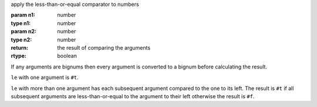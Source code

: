 apply the less-than-or-equal comparator to numbers

:param n1: number
:type n1: number
:param n2: number
:type n2: number
:return: the result of comparing the arguments
:rtype: boolean

If any arguments are bignums then every argument is converted to a
bignum before calculating the result.

``le`` with one argument is ``#t``.

``le`` with more than one argument has each subsequent argument
compared to the one to its left.  The result is ``#t`` if all
subsequent arguments are less-than-or-equal to the argument to their
left otherwise the result is ``#f``.
